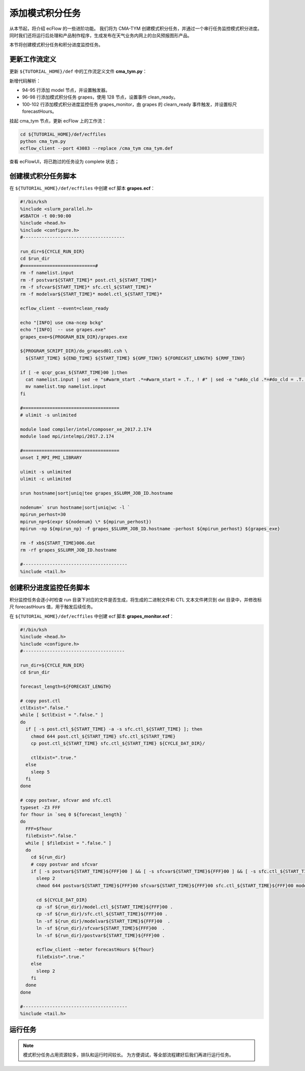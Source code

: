 添加模式积分任务
================

从本节起，将介绍 ecFlow 的一些进阶功能。
我们将为 CMA-TYM 创建模式积分任务，并通过一个串行任务监控模式积分进度。
同时我们还将运行后处理和产品制作程序，生成发布在天气业务内网上的台风预报图形产品。

本节将创建模式积分任务和积分进度监控任务。

更新工作流定义
--------------

更新 ``${TUTORIAL_HOME}/def`` 中的工作流定义文件 **cma_tym.py**：

.. code-block:: py
    :linenos:
    :emphasize-lines: 94-102

    import os

    import ecflow


    def slurm_serial(class_name="serial"):
        variables = {
            "ECF_JOB_CMD": "slsubmit6 %ECF_JOB% %ECF_NAME% %ECF_TRIES% %ECF_TRYNO% %ECF_HOST% %ECF_PORT%",
            "ECF_KILL_CMD": "slcancel4 %ECF_RID% %ECF_NAME% %ECF_HOST% %ECF_PORT%",
    	    "CLASS": class_name,
        }
        return variables


    def slurm_parallel(nodes, tasks_per_node=32, class_name="normal"):
        variables = {
            "ECF_JOB_CMD": "slsubmit6 %ECF_JOB% %ECF_NAME% %ECF_TRIES% %ECF_TRYNO% %ECF_HOST% %ECF_PORT%",
            "ECF_KILL_CMD": "slcancel4 %ECF_RID% %ECF_NAME% %ECF_HOST% %ECF_PORT%",
            "NODES": nodes,
            "TASKS_PER_NODE": tasks_per_node,
    	    "CLASS": class_name,
        }
        return variables


    current_path = os.path.dirname(__file__)
    tutorial_base = os.path.abspath(os.path.join(current_path, "../"))
    def_path = os.path.join(tutorial_base, "def")
    ecfout_path = os.path.join(tutorial_base, "ecfout")
    program_base_dir = os.path.join(tutorial_base, "program/grapes-tym-program")
    run_base_dir = os.path.join(tutorial_base, "workdir")

    defs = ecflow.Defs()

    with defs.add_suite("cma_tym") as suite:
        suite.add_variable("PROGRAM_BASE_DIR", program_base_dir)
        suite.add_variable("RUN_BASE_DIR", run_base_dir)

        suite.add_variable("ECF_INCLUDE", os.path.join(def_path, "include"))
        suite.add_variable("ECF_FILES", os.path.join(def_path, "ecffiles"))

        suite.add_variable("USE_GRAPES", ".false.")
        suite.add_variable("FORECAST_LENGTH", 120)
        suite.add_variable("GMF_TINV", 3)
        suite.add_variable("RMF_TINV", 3)
        suite.add_variable("USE_GFS", 12)

        suite.add_variable("ECF_DATE", "20220704")
        suite.add_variable("HH", "00")

        suite.add_limit("total_tasks", 10)
        suite.add_inlimit("total_tasks")

        with suite.add_task("copy_dir") as tk_copy_dir:
            pass

        with suite.add_task("get_message") as tk_get_message:
            tk_get_message.add_trigger("./copy_dir == complete")
            tk_get_message.add_variable(slurm_serial("serial"))
            tk_get_message.add_event("arrived")
            tk_get_message.add_event("peaceful")

        with suite.add_family("get_ncep") as fm_get_ncep:
            fm_get_ncep.add_trigger("./get_message == complete")
            fm_get_ncep.add_variable(slurm_serial("serial"))
            for hour in range(0, 120 + 1, 3):
                hour_string = "{hour:03}".format(hour=hour)
                with fm_get_ncep.add_task(hour_string) as tk_hour:
                    tk_hour.add_variable("FFF", hour_string)
                    tk_hour.add_variable(
                        "ECF_SCRIPT_CMD",
                        "cat {def_path}/ecffiles/getgmf_ncep.ecf".format(def_path=def_path)
                    )

        with suite.add_task("extgmf") as tk_extgmf:
            tk_extgmf.add_trigger("./get_ncep == complete")
            tk_extgmf.add_variable(slurm_serial("serial"))

        with suite.add_task("pregmf") as tk_pregmf:
            tk_pregmf.add_trigger("./extgmf == complete")
            tk_pregmf.add_variable(slurm_serial("serial"))

        with suite.add_task("dobugs") as tk_dobugs:
            tk_dobugs.add_trigger("./pregmf == complete")
            tk_dobugs.add_variable(slurm_serial("serial"))

        with suite.add_task("psi") as tk_psi:
            tk_psi.add_trigger("./dobugs == complete")
            tk_psi.add_variable(slurm_parallel(4, 32, "normal"))

        with suite.add_task("gcas") as tk_psi:
            tk_psi.add_trigger("./psi == complete")
            tk_psi.add_variable(slurm_parallel(4, 32, "normal"))

        with suite.add_family("model") as fm_model:
            fm_model.add_trigger("./gcas == complete")
            with fm_model.add_task("grapes") as tk_grapes:
                tk_grapes.add_event("clean_ready")
                tk_grapes.add_variable(slurm_parallel(128, 32, "normal"))

            with fm_model.add_task("grapes_monitor") as tk_grapes_monitor:
                tk_grapes_monitor.add_trigger("./grapes:clean_ready == set or ./grapes == complete")
                tk_grapes_monitor.add_meter("forecastHours", -1, 120)

    print(defs)
    def_output_path = str(os.path.join(def_path, "cma_tym.def"))
    defs.save_as_defs(def_output_path)

新增代码解析：

- 94-95 行添加 model 节点，并设置触发器。
- 96-98 行添加模式积分任务 grapes，使用 128 节点，设置事件 clean_ready。
- 100-102 行添加模式积分进度监控任务 grapes_monitor，由 grapes 的 clearn_ready 事件触发，并设置标尺 forecastHours。

挂起 cma_tym 节点，更新 ecFlow 上的工作流：

.. code-block:: bash

    cd ${TUTORIAL_HOME}/def/ecffiles
    python cma_tym.py
    ecflow_client --port 43083 --replace /cma_tym cma_tym.def

查看 ecFlowUI，将已跑过的任务设为 complete 状态；

.. image:: image/ecflow-ui-model-grapes.png

创建模式积分任务脚本
-----------------------

在 ``${TUTORIAL_HOME}/def/ecffiles`` 中创建 ecf 脚本 **grapes.ecf**：

.. code-block:: bash

    #!/bin/ksh
    %include <slurm_parallel.h>
    #SBATCH -t 00:90:00
    %include <head.h>
    %include <configure.h>
    #--------------------------------------

    run_dir=${CYCLE_RUN_DIR}
    cd $run_dir
    #===========================#
    rm -f namelist.input
    rm -f postvar${START_TIME}* post.ctl_${START_TIME}*
    rm -f sfcvar${START_TIME}* sfc.ctl_${START_TIME}*
    rm -f modelvar${START_TIME}* model.ctl_${START_TIME}*

    ecflow_client --event=clean_ready

    echo "[INFO] use cma-ncep bckg"
    echo "[INFO]  -- use grapes.exe"
    grapes_exe=${PROGRAM_BIN_DIR}/grapes.exe

    ${PROGRAM_SCRIPT_DIR}/do_grapesd01.csh \
      ${START_TIME} ${END_TIME} ${START_TIME} ${GMF_TINV} ${FORECAST_LENGTH} ${RMF_TINV}

    if [ -e qcqr_gcas_${START_TIME}00 ];then
      cat namelist.input | sed -e "s#warm_start .*=#warm_start = .T., ! #" | sed -e "s#do_cld .*=#do_cld = .T., ! #" > namelist.tmp
      mv namelist.tmp namelist.input
    fi

    #====================================
    # ulimit -s unlimited

    module load compiler/intel/composer_xe_2017.2.174
    module load mpi/intelmpi/2017.2.174

    #====================================
    unset I_MPI_PMI_LIBRARY

    ulimit -s unlimited
    ulimit -c unlimited

    srun hostname|sort|uniq|tee grapes_$SLURM_JOB_ID.hostname

    nodenum=` srun hostname|sort|uniq|wc -l `
    mpirun_perhost=30
    mpirun_np=$(expr ${nodenum} \* ${mpirun_perhost})
    mpirun -np ${mpirun_np} -f grapes_$SLURM_JOB_ID.hostname -perhost ${mpirun_perhost} ${grapes_exe}

    rm -f xb${START_TIME}006.dat
    rm -rf grapes_$SLURM_JOB_ID.hostname

    #---------------------------------------
    %include <tail.h>


创建积分进度监控任务脚本
------------------------------------

积分监控任务会逐小时检查 run 目录下对应的文件是否生成，将生成的二进制文件和 CTL 文本文件拷贝到 dat 目录中，并修改标尺 forecastHours 值，用于触发后续任务。

在 ``${TUTORIAL_HOME}/def/ecffiles`` 中创建 ecf 脚本 **grapes_monitor.ecf**：

.. code-block:: bash

    #!/bin/ksh
    %include <head.h>
    %include <configure.h>
    #--------------------------------------

    run_dir=${CYCLE_RUN_DIR}
    cd $run_dir

    forecast_length=${FORECAST_LENGTH}

    # copy post.ctl
    ctlExist=".false."
    while [ $ctlExist = ".false." ]
    do
      if [ -s post.ctl_${START_TIME} -a -s sfc.ctl_${START_TIME} ]; then
        chmod 644 post.ctl_${START_TIME} sfc.ctl_${START_TIME}
        cp post.ctl_${START_TIME} sfc.ctl_${START_TIME} ${CYCLE_DAT_DIR}/

        ctlExist=".true."
      else
        sleep 5
      fi
    done

    # copy postvar, sfcvar and sfc.ctl
    typeset -Z3 FFF
    for fhour in `seq 0 ${forecast_length} `
    do
      FFF=$fhour
      fileExist=".false."
      while [ $fileExist = ".false." ]
      do
        cd ${run_dir}
        # copy postvar and sfcvar
        if [ -s postvar${START_TIME}${FFF}00 ] && [ -s sfcvar${START_TIME}${FFF}00 ] && [ -s sfc.ctl_${START_TIME}${FFF}00 ] && [ -s model.ctl_${START_TIME}${FFF}00 ]; then
          sleep 2
          chmod 644 postvar${START_TIME}${FFF}00 sfcvar${START_TIME}${FFF}00 sfc.ctl_${START_TIME}${FFF}00 modelvar${START_TIME}${FFF}00 model.ctl_${START_TIME}${FFF}00

          cd ${CYCLE_DAT_DIR}
          cp -sf ${run_dir}/model.ctl_${START_TIME}${FFF}00 .
          cp -sf ${run_dir}/sfc.ctl_${START_TIME}${FFF}00 .
          ln -sf ${run_dir}/modelvar${START_TIME}${FFF}00  .
          ln -sf ${run_dir}/sfcvar${START_TIME}${FFF}00  .
          ln -sf ${run_dir}/postvar${START_TIME}${FFF}00 .

          ecflow_client --meter forecastHours ${fhour}
          fileExist=".true."
        else
          sleep 2
        fi
      done
    done

    #---------------------------------------
    %include <tail.h>

运行任务
---------

.. note::

    模式积分任务占用资源较多，排队和运行时间较长。
    为方便调试，等全部流程建好后我们再进行运行任务。